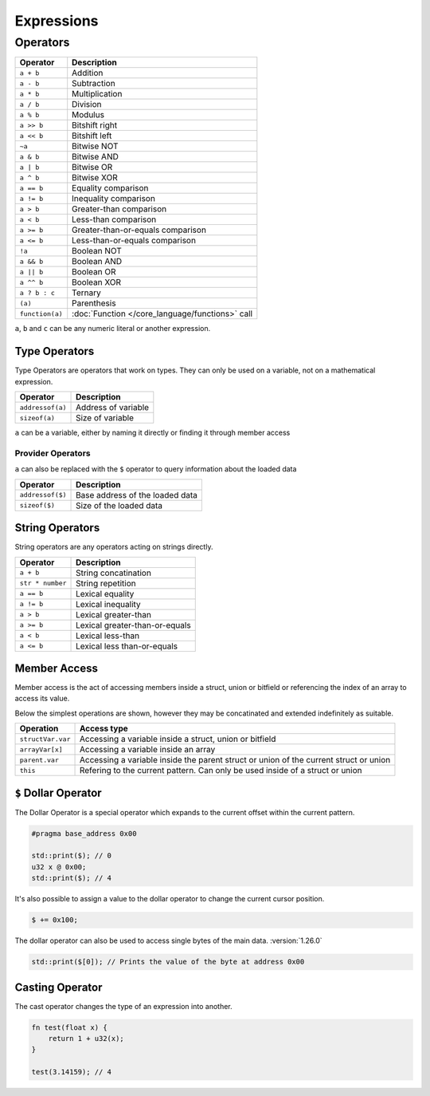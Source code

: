 Expressions
===========

Operators
^^^^^^^^^

.. table::
    :align: left

    ================= ==================================================
    Operator          Description
    ================= ==================================================
    ``a + b``         Addition
    ``a - b``         Subtraction
    ``a * b``         Multiplication
    ``a / b``         Division
    ``a % b``         Modulus
    ``a >> b``        Bitshift right
    ``a << b``        Bitshift left
    ``~a``            Bitwise NOT
    ``a & b``         Bitwise AND
    ``a | b``         Bitwise OR
    ``a ^ b``         Bitwise XOR
    ``a == b``        Equality comparison
    ``a != b``        Inequality comparison
    ``a > b``         Greater-than comparison
    ``a < b``         Less-than comparison
    ``a >= b``        Greater-than-or-equals comparison
    ``a <= b``        Less-than-or-equals comparison
    ``!a``            Boolean NOT
    ``a && b``        Boolean AND
    ``a || b``        Boolean OR
    ``a ^^ b``        Boolean XOR
    ``a ? b : c``     Ternary
    ``(a)``           Parenthesis
    ``function(a)``   :doc:`Function </core_language/functions>` call
    ================= ==================================================

``a``, ``b`` and ``c`` can be any numeric literal or another expression.

Type Operators
--------------

Type Operators are operators that work on types. They can only be used on a variable, not on a mathematical expression.

.. table::
    :align: left

    ================= ===================================
    Operator          Description
    ================= ===================================
    ``addressof(a)``  Address of variable
    ``sizeof(a)``     Size of variable
    ================= ===================================

``a`` can be a variable, either by naming it directly or finding it through member access

Provider Operators
__________________

``a`` can also be replaced with the ``$`` operator to query information about the loaded data

.. table::
    :align: left

    ================= ===================================
    Operator          Description
    ================= ===================================
    ``addressof($)``  Base address of the loaded data
    ``sizeof($)``     Size of the loaded data
    ================= ===================================

String Operators
----------------

String operators are any operators acting on strings directly.

.. table::
    :align: left

    ================= ===================================
    Operator          Description
    ================= ===================================
    ``a + b``         String concatination
    ``str * number``  String repetition
    ``a == b``        Lexical equality 
    ``a != b``        Lexical inequality
    ``a > b``         Lexical greater-than
    ``a >= b``        Lexical greater-than-or-equals
    ``a < b``         Lexical less-than
    ``a <= b``        Lexical less than-or-equals
    ================= ===================================


Member Access
-------------

Member access is the act of accessing members inside a struct, union or bitfield or referencing the index of an array to
access its value.

Below the simplest operations are shown, however they may be concatinated and extended indefinitely as suitable.

.. table::
    :align: left

    ================= =====================================================================================
    Operation         Access type
    ================= =====================================================================================
    ``structVar.var`` Accessing a variable inside a struct, union or bitfield
    ``arrayVar[x]``   Accessing a variable inside an array
    ``parent.var``    Accessing a variable inside the parent struct or union of the current struct or union
    ``this``          Refering to the current pattern. Can only be used inside of a struct or union
    ================= =====================================================================================


``$`` Dollar Operator
---------------------

The Dollar Operator is a special operator which expands to the current offset within the current pattern.

.. code-block:: hexpat
    
    #pragma base_address 0x00

    std::print($); // 0
    u32 x @ 0x00;
    std::print($); // 4


It's also possible to assign a value to the dollar operator to change the current cursor position.

.. code-block:: hexpat

    $ += 0x100;

The dollar operator can also be used to access single bytes of the main data. :version:`1.26.0`

.. code-block:: hexpat

    std::print($[0]); // Prints the value of the byte at address 0x00

Casting Operator
----------------

The cast operator changes the type of an expression into another.

.. code-block:: hexpat
    
    fn test(float x) {
        return 1 + u32(x);
    }

    test(3.14159); // 4
